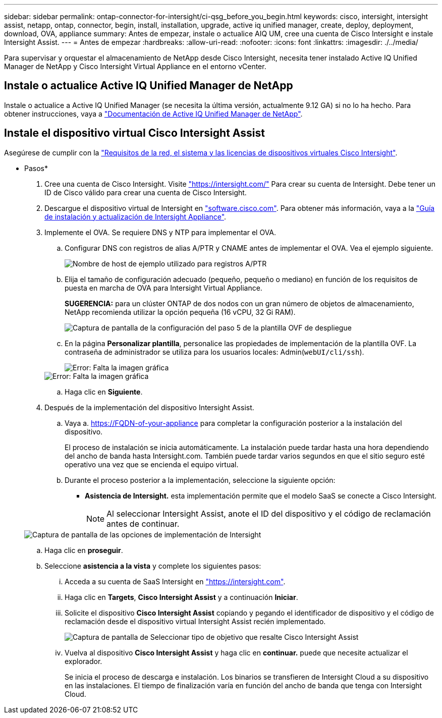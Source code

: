 ---
sidebar: sidebar 
permalink: ontap-connector-for-intersight/ci-qsg_before_you_begin.html 
keywords: cisco, intersight, intersight assist, netapp, ontap, connector, begin, install, installation, upgrade, active iq unified manager, create, deploy, deployment, download, OVA, appliance 
summary: Antes de empezar, instale o actualice AIQ UM, cree una cuenta de Cisco Intersight e instale Intersight Assist. 
---
= Antes de empezar
:hardbreaks:
:allow-uri-read: 
:nofooter: 
:icons: font
:linkattrs: 
:imagesdir: ./../media/


[role="lead"]
Para supervisar y orquestar el almacenamiento de NetApp desde Cisco Intersight, necesita tener instalado Active IQ Unified Manager de NetApp y Cisco Intersight Virtual Appliance en el entorno vCenter.



== Instale o actualice Active IQ Unified Manager de NetApp

Instale o actualice a Active IQ Unified Manager (se necesita la última versión, actualmente 9.12 GA) si no lo ha hecho. Para obtener instrucciones, vaya a link:https://docs.netapp.com/us-en/active-iq-unified-manager/["Documentación de Active IQ Unified Manager de NetApp"].



== Instale el dispositivo virtual Cisco Intersight Assist

Asegúrese de cumplir con la https://www.cisco.com/c/en/us/td/docs/unified_computing/Intersight/b_Cisco_Intersight_Appliance_Getting_Started_Guide/b_Cisco_Intersight_Appliance_Getting_Started_Guide_chapter_0111.html?referring_site=RE&pos=1&page=https://www.cisco.com/c/en/us/td/docs/unified_computing/Intersight/b_Cisco_Intersight_Appliance_Getting_Started_Guide.html["Requisitos de la red, el sistema y las licencias de dispositivos virtuales Cisco Intersight"^].

* Pasos*

. Cree una cuenta de Cisco Intersight. Visite https://intersight.com/["https://intersight.com/"^] Para crear su cuenta de Intersight. Debe tener un ID de Cisco válido para crear una cuenta de Cisco Intersight.
. Descargue el dispositivo virtual de Intersight en https://software.cisco.com/download/home/286319499/type/286323047/release/1.0.9-148["software.cisco.com"^]. Para obtener más información, vaya a la https://www.cisco.com/c/en/us/td/docs/unified_computing/Intersight/b_Cisco_Intersight_Appliance_Getting_Started_Guide/b_Cisco_Intersight_Appliance_Install_and_Upgrade_Guide_chapter_00.html["Guía de instalación y actualización de Intersight Appliance"^].
. Implemente el OVA. Se requiere DNS y NTP para implementar el OVA.
+
.. Configurar DNS con registros de alias A/PTR y CNAME antes de implementar el OVA. Vea el ejemplo siguiente.
+
image::ci-qsg_image1.png[Nombre de host de ejemplo utilizado para registros A/PTR]

.. Elija el tamaño de configuración adecuado (pequeño, pequeño o mediano) en función de los requisitos de puesta en marcha de OVA para Intersight Virtual Appliance.
+
*SUGERENCIA:* para un clúster ONTAP de dos nodos con un gran número de objetos de almacenamiento, NetApp recomienda utilizar la opción pequeña (16 vCPU, 32 Gi RAM).

+
image::ci-qsg_image2.png[Captura de pantalla de la configuración del paso 5 de la plantilla OVF de despliegue]

.. En la página *Personalizar plantilla*, personalice las propiedades de implementación de la plantilla OVF. La contraseña de administrador se utiliza para los usuarios locales: Admin(`webUI/cli/ssh`).
+
image::ci-qsg_image3.png[Error: Falta la imagen gráfica]

+
image::ci-qsg_image4.png[Error: Falta la imagen gráfica]

.. Haga clic en *Siguiente*.


. Después de la implementación del dispositivo Intersight Assist.
+
.. Vaya a. https://FQDN-of-your-appliance[] para completar la configuración posterior a la instalación del dispositivo.
+
El proceso de instalación se inicia automáticamente. La instalación puede tardar hasta una hora dependiendo del ancho de banda hasta Intersight.com. También puede tardar varios segundos en que el sitio seguro esté operativo una vez que se encienda el equipo virtual.

.. Durante el proceso posterior a la implementación, seleccione la siguiente opción:
+
*** *Asistencia de Intersight.* esta implementación permite que el modelo SaaS se conecte a Cisco Intersight.
+

NOTE: Al seleccionar Intersight Assist, anote el ID del dispositivo y el código de reclamación antes de continuar.

+
image::ci-qsg_image5.png[Captura de pantalla de las opciones de implementación de Intersight]



.. Haga clic en *proseguir*.
.. Seleccione *asistencia a la vista* y complete los siguientes pasos:
+
... Acceda a su cuenta de SaaS Intersight en https://intersight.com["https://intersight.com"^].
... Haga clic en *Targets*, *Cisco Intersight Assist* y a continuación *Iniciar*.
... Solicite el dispositivo *Cisco Intersight Assist* copiando y pegando el identificador de dispositivo y el código de reclamación desde el dispositivo virtual Intersight Assist recién implementado.
+
image::ci-qsg_image6.png[Captura de pantalla de Seleccionar tipo de objetivo que resalte Cisco Intersight Assist]

... Vuelva al dispositivo *Cisco Intersight Assist* y haga clic en *continuar.* puede que necesite actualizar el explorador.
+
Se inicia el proceso de descarga e instalación. Los binarios se transfieren de Intersight Cloud a su dispositivo en las instalaciones. El tiempo de finalización varía en función del ancho de banda que tenga con Intersight Cloud.






